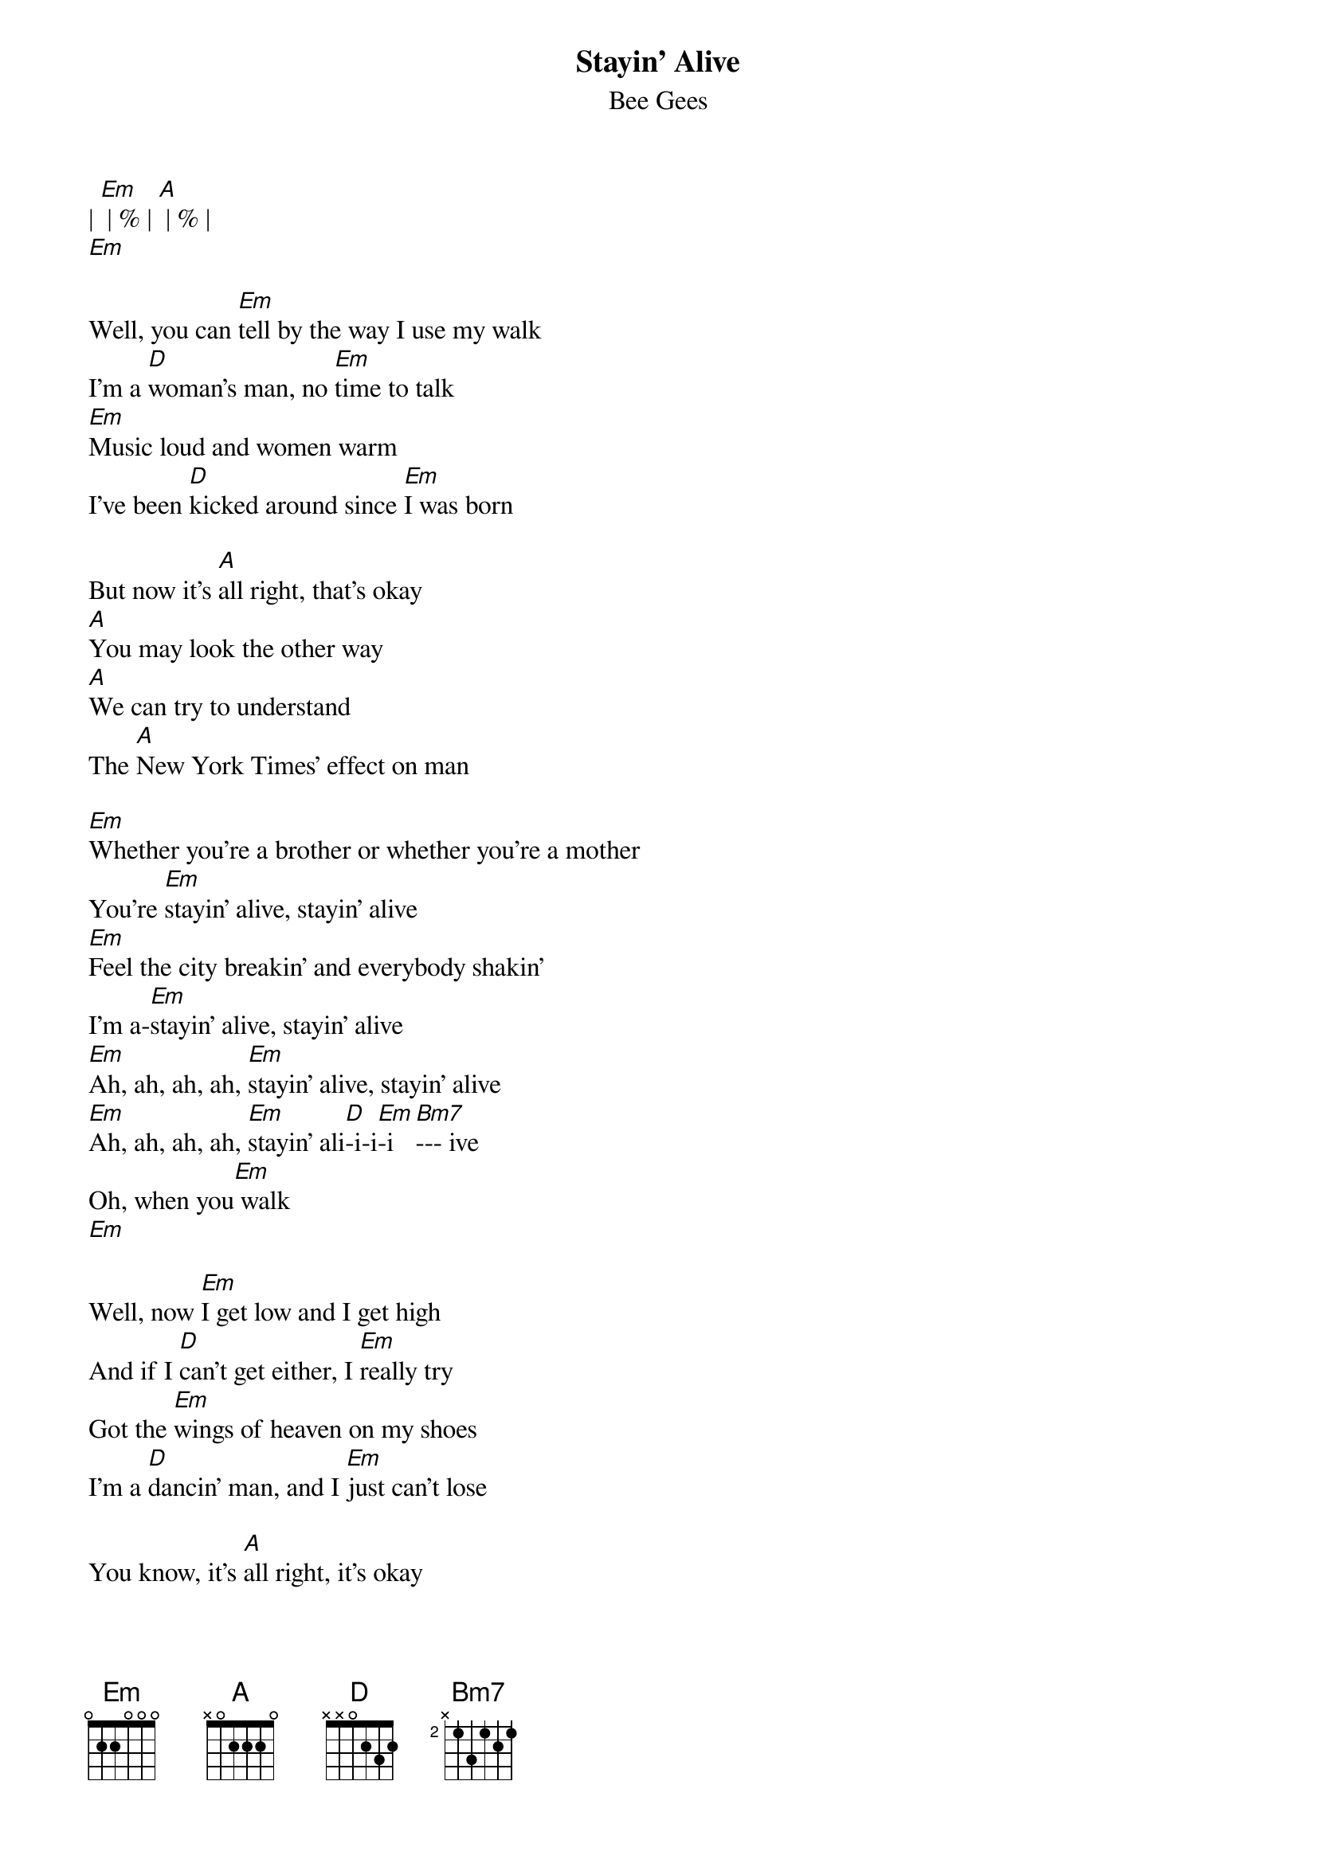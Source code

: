 {t: Stayin' Alive}
{st: Bee Gees}

| [Em] | % | [A] | % |
[Em]

Well, you can [Em]tell by the way I use my walk
I'm a [D]woman's man, no [Em]time to talk
[Em]Music loud and women warm
I've been [D]kicked around since [Em]I was born

But now it's [A]all right, that's okay
[A]You may look the other way
[A]We can try to understand
The [A]New York Times' effect on man

[Em]Whether you're a brother or whether you're a mother
You're [Em]stayin' alive, stayin' alive
[Em]Feel the city breakin' and everybody shakin'
I'm a-[Em]stayin' alive, stayin' alive
[Em]Ah, ah, ah, ah, [Em]stayin' alive, stayin' alive
[Em]Ah, ah, ah, ah, [Em]stayin' ali[D]-i-i[Em]-i [Bm7]--- ive
Oh, when you[Em] walk
[Em]

Well, now [Em]I get low and I get high
And if I [D]can't get either, I [Em]really try
Got the [Em]wings of heaven on my shoes
I'm a [D]dancin' man, and I [Em]just can't lose

You know, it's [A]all right, it's okay
I'll [A]live to see another day
[A]We can try to understand
The [A]New York Times' effect on man

[Em]Whether you're a brother or whether you're a mother
You're [Em]stayin' alive, stayin' alive
[Em]Feel the city breakin' and everybody shakin'
I'm a-[Em]stayin' alive, stayin' alive
[Em]Ah, ah, ah, ah, [Em]stayin' alive, stayin' alive
[Em]Ah, ah, ah, ah, [Em]stayin' ali[D]-i-i[Em]-i [Bm7]--- ive
Oooo[Em]oh
[Em]

[A] Life goin' nowhere, somebody help me
Somebody help me, y[Em]eah
[A] Life goin' nowhere, somebody help me, yeah
[A]  [Em] I'm stayin' alive
[Em]

Well, you [Em]can tell by the way I use my walk
I'm a [D]woman's man, no [Em]time to talk
[Em]Music loud and women warm
I've been [D]kicked around since [Em]I was born

But now it's [A]all right, that's okay
[A]You may look the other way
[A]We can try to understand
The [A]New York Times' effect on man

[Em]Whether you're a brother or whether you're a mother
You're [Em]stayin' alive, stayin' alive
[Em]Feel the city breakin' and everybody shakin'
I'm a-[Em]stayin' alive, stayin' alive
[Em]Ah, ah, ah, ah, [Em]stayin' alive, stayin' alive
[Em]Ah, ah, ah, ah, [Em]stayin' ali[D]-i-i[Em]-i [Bm7]--- ive
Yeah  [Em]
[Em]

[A] Life goin' nowhere, somebody help me
Somebody help me, y[Em]eah
[A] Life goin' nowhere, somebody help me, yea[Em]h
I'm stayin' [Em]ali-i-i-i-ive
